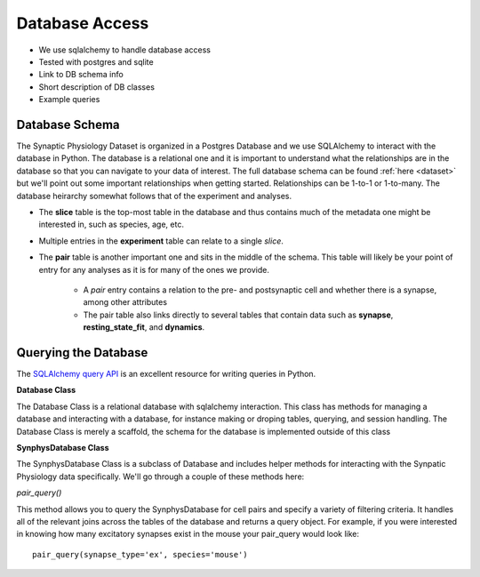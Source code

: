 .. _database_access:

Database Access
===============

- We use sqlalchemy to handle database access
- Tested with postgres and sqlite
- Link to DB schema info
- Short description of DB classes
- Example queries

===============
Database Schema
===============

The Synaptic Physiology Dataset is organized in a Postgres Database and we use SQLAlchemy to interact with the database in Python.
The database is a relational one and it is important to understand what the relationships are in the database so that you can navigate to your data of interest. The full database schema can be found :ref:`here <dataset>` but we'll point out some important relationships when getting started. Relationships can be 1-to-1 or 1-to-many. The database heirarchy somewhat follows that of the experiment and analyses.

* The **slice** table is the top-most table in the database and thus contains much of the metadata one might be interested in, such as species, age, etc. 
* Multiple entries in the **experiment** table can relate to a single *slice*.
* The **pair** table is another important one and sits in the middle of the schema. This table will likely be your point of entry for any analyses as it is for many of the ones we provide.
    
    * A *pair* entry contains a relation to the pre- and postsynaptic cell and whether there is a synapse, among other attributes
    * The pair table also links directly to several tables that contain data such as **synapse**, **resting_state_fit**, and **dynamics**.

=====================
Querying the Database
=====================

The `SQLAlchemy query API <https://docs.sqlalchemy.org/en/13/orm/query.html>`_ is an excellent resource for writing queries in Python.

**Database Class**

The Database Class is a relational database with sqlalchemy interaction. This class has methods for managing a database and interacting with a database, for instance making or droping tables, querying, and session handling. The Database Class is merely a scaffold, the schema for the database is implemented outside of this class

**SynphysDatabase Class**

The SynphysDatabase Class is a subclass of Database and includes helper methods for interacting with the Synpatic Physiology data specifically. We'll go through a couple of these methods here:

*pair_query()*

This method allows you to query the SynphysDatabase for cell pairs and specify a variety of filtering criteria. It handles all of the relevant joins across the tables of the database and returns a query object. For example, if you were interested in knowing how many excitatory synapses exist in the mouse your pair_query would look like::

    pair_query(synapse_type='ex', species='mouse')

